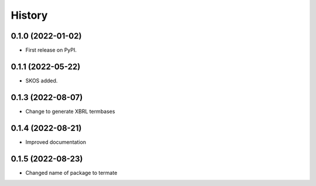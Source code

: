 =======
History
=======

0.1.0 (2022-01-02)
------------------

* First release on PyPI.

0.1.1 (2022-05-22)
------------------

* SKOS added.

0.1.3 (2022-08-07)
------------------

* Change to generate XBRL termbases

0.1.4 (2022-08-21)
------------------

* Improved documentation

0.1.5 (2022-08-23)
------------------

* Changed name of package to termate
